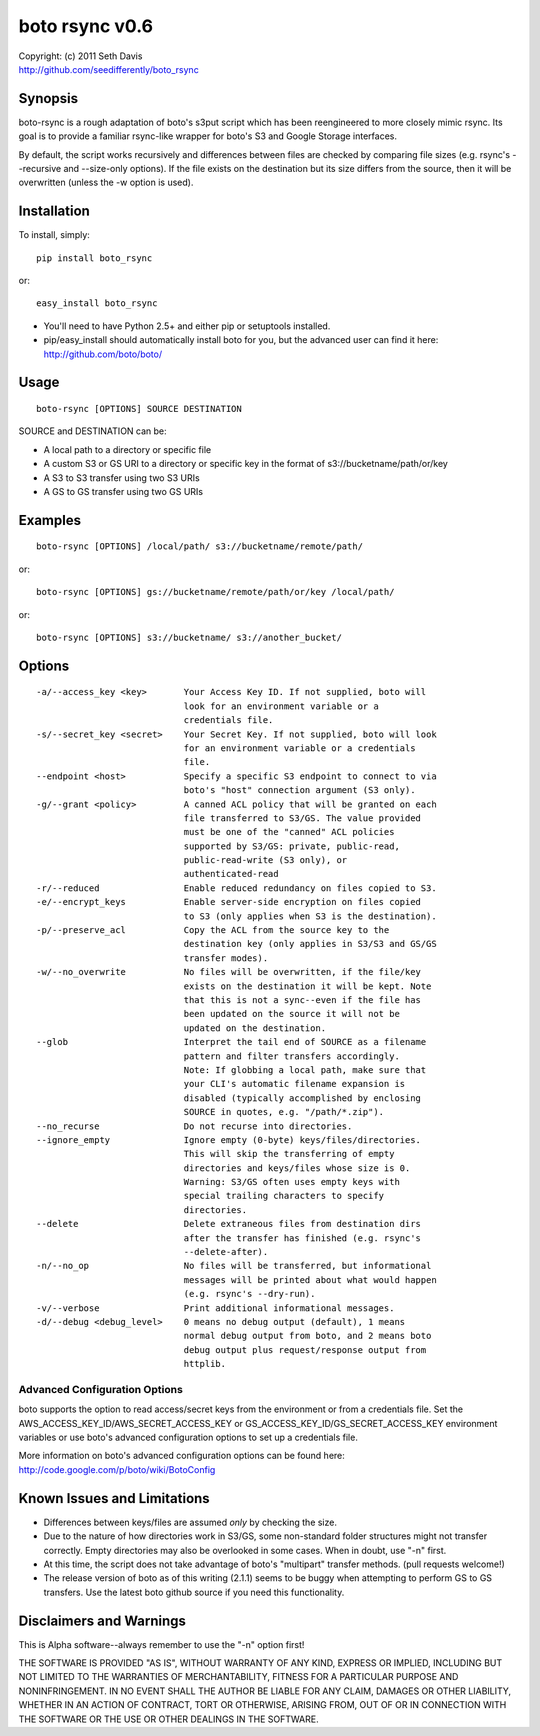 ================================================================================
boto rsync v0.6
================================================================================

| Copyright: (c) 2011 Seth Davis
| http://github.com/seedifferently/boto_rsync


Synopsis
================================================================================

boto-rsync is a rough adaptation of boto's s3put script which has been
reengineered to more closely mimic rsync. Its goal is to provide a familiar
rsync-like wrapper for boto's S3 and Google Storage interfaces.

By default, the script works recursively and differences between files are
checked by comparing file sizes (e.g. rsync's --recursive and --size-only
options). If the file exists on the destination but its size differs from
the source, then it will be overwritten (unless the -w option is used).


Installation
================================================================================

To install, simply::

    pip install boto_rsync

or::

    easy_install boto_rsync

* You'll need to have Python 2.5+ and either pip or setuptools installed.
* pip/easy_install should automatically install boto for you, but the advanced
  user can find it here: http://github.com/boto/boto/


Usage
================================================================================

::

    boto-rsync [OPTIONS] SOURCE DESTINATION

SOURCE and DESTINATION can be:

* A local path to a directory or specific file
* A custom S3 or GS URI to a directory or specific key in the format of
  s3://bucketname/path/or/key
* A S3 to S3 transfer using two S3 URIs
* A GS to GS transfer using two GS URIs


Examples
================================================================================

::

    boto-rsync [OPTIONS] /local/path/ s3://bucketname/remote/path/

or::

    boto-rsync [OPTIONS] gs://bucketname/remote/path/or/key /local/path/

or::

    boto-rsync [OPTIONS] s3://bucketname/ s3://another_bucket/


Options
================================================================================

::

    -a/--access_key <key>       Your Access Key ID. If not supplied, boto will
                                look for an environment variable or a
                                credentials file.
    -s/--secret_key <secret>    Your Secret Key. If not supplied, boto will look
                                for an environment variable or a credentials
                                file.
    --endpoint <host>           Specify a specific S3 endpoint to connect to via
                                boto's "host" connection argument (S3 only).
    -g/--grant <policy>         A canned ACL policy that will be granted on each
                                file transferred to S3/GS. The value provided
                                must be one of the "canned" ACL policies
                                supported by S3/GS: private, public-read,
                                public-read-write (S3 only), or
                                authenticated-read
    -r/--reduced                Enable reduced redundancy on files copied to S3.
    -e/--encrypt_keys           Enable server-side encryption on files copied
                                to S3 (only applies when S3 is the destination).
    -p/--preserve_acl           Copy the ACL from the source key to the
                                destination key (only applies in S3/S3 and GS/GS
                                transfer modes).
    -w/--no_overwrite           No files will be overwritten, if the file/key
                                exists on the destination it will be kept. Note
                                that this is not a sync--even if the file has
                                been updated on the source it will not be
                                updated on the destination.
    --glob                      Interpret the tail end of SOURCE as a filename
                                pattern and filter transfers accordingly.
                                Note: If globbing a local path, make sure that
                                your CLI's automatic filename expansion is
                                disabled (typically accomplished by enclosing
                                SOURCE in quotes, e.g. "/path/*.zip").
    --no_recurse                Do not recurse into directories.
    --ignore_empty              Ignore empty (0-byte) keys/files/directories.
                                This will skip the transferring of empty
                                directories and keys/files whose size is 0.
                                Warning: S3/GS often uses empty keys with
                                special trailing characters to specify
                                directories.
    --delete                    Delete extraneous files from destination dirs
                                after the transfer has finished (e.g. rsync's
                                --delete-after).
    -n/--no_op                  No files will be transferred, but informational
                                messages will be printed about what would happen
                                (e.g. rsync's --dry-run).
    -v/--verbose                Print additional informational messages.
    -d/--debug <debug_level>    0 means no debug output (default), 1 means
                                normal debug output from boto, and 2 means boto
                                debug output plus request/response output from
                                httplib.


Advanced Configuration Options
--------------------------------------------------------------------------------

boto supports the option to read access/secret keys from the environment or from
a credentials file. Set the AWS_ACCESS_KEY_ID/AWS_SECRET_ACCESS_KEY or
GS_ACCESS_KEY_ID/GS_SECRET_ACCESS_KEY environment variables or use boto's
advanced configuration options to set up a credentials file.

More information on boto's advanced configuration options can be found here:
http://code.google.com/p/boto/wiki/BotoConfig


Known Issues and Limitations
================================================================================

* Differences between keys/files are assumed *only* by checking the size.
* Due to the nature of how directories work in S3/GS, some non-standard folder
  structures might not transfer correctly. Empty directories may also be
  overlooked in some cases. When in doubt, use "-n" first.
* At this time, the script does not take advantage of boto's "multipart"
  transfer methods. (pull requests welcome!)
* The release version of boto as of this writing (2.1.1) seems to be buggy when
  attempting to perform GS to GS transfers. Use the latest boto github source
  if you need this functionality.


Disclaimers and Warnings
================================================================================

This is Alpha software--always remember to use the "-n" option first!

THE SOFTWARE IS PROVIDED "AS IS", WITHOUT WARRANTY OF ANY KIND, EXPRESS OR
IMPLIED, INCLUDING BUT NOT LIMITED TO THE WARRANTIES OF MERCHANTABILITY, FITNESS
FOR A PARTICULAR PURPOSE AND NONINFRINGEMENT. IN NO EVENT SHALL THE AUTHOR BE
LIABLE FOR ANY CLAIM, DAMAGES OR OTHER LIABILITY, WHETHER IN AN ACTION OF
CONTRACT, TORT OR OTHERWISE, ARISING FROM, OUT OF OR IN CONNECTION WITH THE
SOFTWARE OR THE USE OR OTHER DEALINGS IN THE SOFTWARE.
